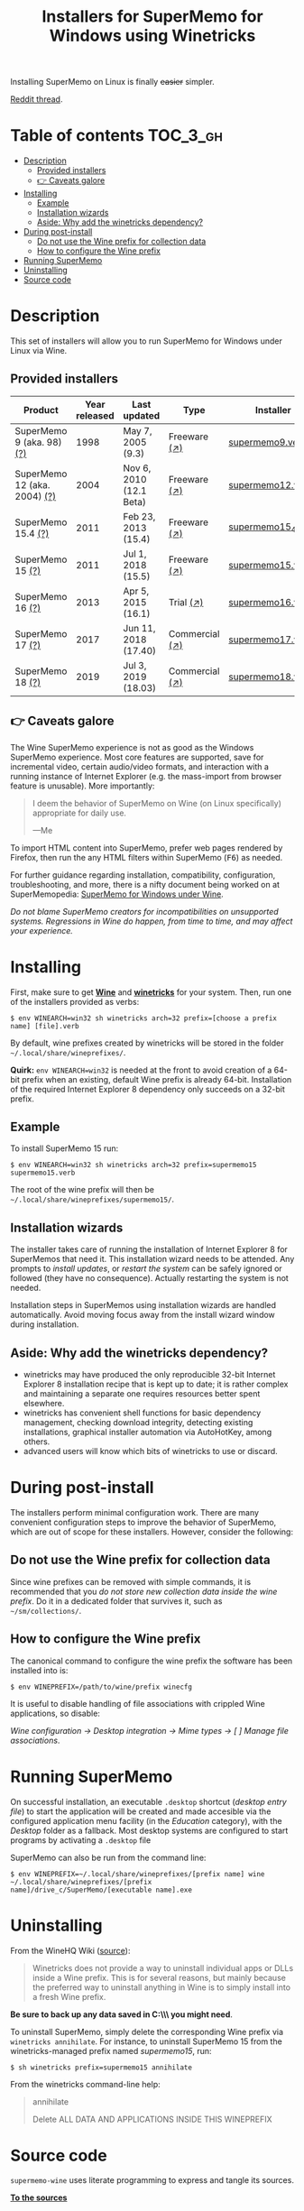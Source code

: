 #+TITLE: Installers for SuperMemo for Windows using Winetricks

[[https://orgmode.org/worg/org-contrib/babel/][https://img.shields.io/badge/org--babel-literate-informational.svg]]

Installing SuperMemo on Linux is finally +easier+ simpler.

[[https://i.imgur.com/elQIAuX.png]]

[[https://www.reddit.com/r/super_memo/comments/bv28ol/supermemowine_simple_installation_of_supermemo_on/][Reddit thread]].

* Table of contents                                                     :TOC_3_gh:
- [[#description][Description]]
  - [[#provided-installers][Provided installers]]
  - [[#-caveats-galore][👉 Caveats galore]]
- [[#installing][Installing]]
  - [[#example][Example]]
  - [[#installation-wizards][Installation wizards]]
  - [[#aside-why-add-the-winetricks-dependency][Aside: Why add the winetricks dependency?]]
- [[#during-post-install][During post-install]]
  - [[#do-not-use-the-wine-prefix-for-collection-data][Do not use the Wine prefix for collection data]]
  - [[#how-to-configure-the-wine-prefix][How to configure the Wine prefix]]
- [[#running-supermemo][Running SuperMemo]]
- [[#uninstalling][Uninstalling]]
- [[#source-code][Source code]]

* Description
This set of installers will allow you to run SuperMemo for Windows under Linux via Wine.

** Provided installers
| Product                      | Year released | Last updated            | Type           | Installer          |
|------------------------------+---------------+-------------------------+----------------+--------------------|
| SuperMemo 9 (aka. 98) [[http://super-memory.com/archive/help98/index.htm][(?)]]    |          1998 | May 7, 2005 (9.3)       | Freeware [[https://www.supermemo.com/en/archives1990-2015/archive/1998/sm98][(↗)]]   | [[./verbs/supermemo9.verb][supermemo9.verb]]    |
| SuperMemo 12 (aka. 2004) [[http://super-memory.com/archive/help2004/index.htm][(?)]] |          2004 | Nov 6, 2010 (12.1 Beta) | Freeware [[http://super-memory.com/articles/soft/free.htm][(↗)]]   | [[./verbs/supermemo12.verb][supermemo12.verb]]   |
| SuperMemo 15.4 [[http://super-memory.com/archive/help15/index.htm][(?)]]           |          2011 | Feb 23, 2013 (15.4)     | Freeware [[https://supermemopedia.com/wiki/SuperMemo_15_Freeware][(↗)]]   | [[./verbs/supermemo15_4.verb][supermemo15_4.verb]] |
| SuperMemo 15 [[http://super-memory.com/archive/help15/index.htm][(?)]]             |          2011 | Jul 1, 2018 (15.5)      | Freeware [[https://supermemopedia.com/wiki/SuperMemo_15_Freeware][(↗)]]   | [[./verbs/supermemo15.verb][supermemo15.verb]]   |
| SuperMemo 16 [[http://super-memory.com/archive/help16/index.htm][(?)]]             |          2013 | Apr 5, 2015 (16.1)      | Trial [[http://super-memory.com/english/down.htm][(↗)]]      | [[./verbs/supermemo16.verb][supermemo16.verb]]   |
| SuperMemo 17 [[http://super-memory.com/archive/help17/index.htm][(?)]]             |          2017 | Jun 11, 2018 (17.40)    | Commercial [[https://super-memo.com/supermemo17.html][(↗)]] | [[./verbs/supermemo17.verb][supermemo17.verb]]   |
| SuperMemo 18 [[https://help.supermemo.org/wiki/SuperMemo_18_Help][(?)]]             |          2019 | Jul 3, 2019 (18.03)     | Commercial [[https://super-memo.com/supermemo18.html][(↗)]] | [[./verbs/supermemo18.verb][supermemo18.verb]]   |

** 👉 Caveats galore
The Wine SuperMemo experience is not as good as the Windows SuperMemo experience. Most core features are supported, save for incremental video, certain audio/video formats, and interaction with a running instance of Internet Explorer (e.g. the mass-import from browser feature is unusable). More importantly:

#+begin_quote
I deem the behavior of SuperMemo on Wine (on Linux specifically) appropriate for daily use.

    —Me
#+end_quote

To import HTML content into SuperMemo, prefer web pages rendered by Firefox, then run the any HTML filters within SuperMemo (@@html:<kbd>@@F6@@html:</kbd>@@) as needed.

For further guidance regarding installation, compatibility, configuration, troubleshooting, and more, there is a nifty document being worked on at SuperMemopedia: [[https://supermemopedia.com/wiki/SuperMemo_for_Windows_under_Wine][SuperMemo for Windows under Wine]].

/Do not blame SuperMemo creators for incompatibilities on unsupported systems. Regressions in Wine do happen, from time to time, and may affect your experience./

* Installing
First, make sure to get *[[https://wiki.winehq.org/Download][Wine]]* and *[[https://wiki.winehq.org/Winetricks][winetricks]]* for your system. Then, run one of the installers provided as verbs:

: $ env WINEARCH=win32 sh winetricks arch=32 prefix=[choose a prefix name] [file].verb

By default, wine prefixes created by winetricks will be stored in the folder =~/.local/share/wineprefixes/=.

*Quirk:* =env WINEARCH=win32= is needed at the front to avoid creation of a 64-bit prefix when an existing, default Wine prefix is already 64-bit. Installation of the required Internet Explorer 8 dependency only succeeds on a 32-bit prefix.

** Example
To install SuperMemo 15 run:

  : $ env WINEARCH=win32 sh winetricks arch=32 prefix=supermemo15 supermemo15.verb

The root of the wine prefix will then be =~/.local/share/wineprefixes/supermemo15/=.

** Installation wizards
The installer takes care of running the installation of Internet Explorer 8 for SuperMemos that need it. This installation wizard needs to be attended. Any prompts to /install updates/, or /restart the system/ can be safely ignored or followed (they have no consequence). Actually restarting the system is not needed.

Installation steps in SuperMemos using installation wizards are handled automatically. Avoid moving focus away from the install wizard window during installation.


** Aside: Why add the winetricks dependency?
+ winetricks may have produced the only reproducible 32-bit Internet Explorer 8 installation recipe that is kept up to date; it is rather complex and maintaining a separate one requires resources better spent elsewhere.
+ winetricks has convenient shell functions for basic dependency management, checking download integrity, detecting existing installations, graphical installer automation via AutoHotKey, among others.
+ advanced users will know which bits of winetricks to use or discard.

* During post-install
The installers perform minimal configuration work. There are many convenient configuration steps to improve the behavior of SuperMemo, which are out of scope for these installers. However, consider the following:

** Do not use the Wine prefix for collection data
Since wine prefixes can be removed with simple commands, it is recommended that you /do not store new collection data inside the wine prefix/. Do it in a dedicated folder that survives it, such as =~/sm/collections/=.

** How to configure the Wine prefix
The canonical command to configure the wine prefix the software has been installed into is:

 : $ env WINEPREFIX=/path/to/wine/prefix winecfg

It is useful to disable handling of file associations with crippled Wine applications, so disable:

/Wine configuration → Desktop integration → Mime types → [ ] Manage file associations/.
* Running SuperMemo
On successful installation, an executable =.desktop= shortcut (/desktop entry file/) to start the application will be created and made accesible via the configured application menu facility (in the /Education/ category), with the /Desktop/ folder as a fallback. Most desktop systems are configured to start programs by activating a =.desktop= file

SuperMemo can also be run from the command line:

: $ env WINEPREFIX=~/.local/share/wineprefixes/[prefix name] wine ~/.local/share/wineprefixes/[prefix name]/drive_c/SuperMemo/[executable name].exe

* Uninstalling
From the WineHQ Wiki ([[https://wiki.winehq.org/Winetricks#How_to_remove_things_installed_by_Winetricks][source]]):

#+begin_quote
Winetricks does not provide a way to uninstall individual apps or DLLs inside a Wine prefix. This is for several reasons, but mainly because the preferred way to uninstall anything in Wine is to simply install into a fresh Wine prefix.
#+end_quote

*Be sure to back up any data saved in C:\\SuperMemo\\ you might need*.

To uninstall SuperMemo, simply delete the corresponding Wine prefix via =winetricks annihilate=. For instance, to uninstall SuperMemo 15 from the winetricks-managed prefix named /supermemo15/, run:

: $ sh winetricks prefix=supermemo15 annihilate

From the winetricks command-line help:

#+begin_quote
annihilate

Delete ALL DATA AND APPLICATIONS INSIDE THIS WINEPREFIX
#+end_quote

* Source code
=supermemo-wine= uses literate programming to express and tangle its sources.

[[./supermemo-wine.org][ *To the sources* ]]
